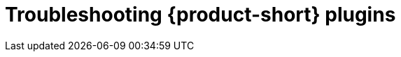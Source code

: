 [id="rhdh-troubleshooting-rhdh-plugins_{context}"]
= Troubleshooting {product-short} plugins

//include::../modules/dynamic-plugins/con-rhdh-plugins.adoc[leveloffset=+1]